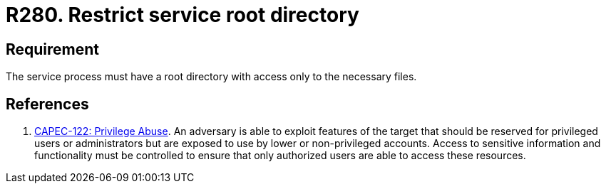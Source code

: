 :slug: rules/280/
:category: system
:description: This requirement establishes the importance of restricting access in the root directory only to the necessary files.
:keywords: Process, Configuration, SO, Directory, Root, Files, CAPEC, Rules, Ethical Hacking, Pentesting
:rules: yes

= R280. Restrict service root directory

== Requirement

The service process must have a root directory
with access only to the necessary files.

== References

. [[r1]] link:http://capec.mitre.org/data/definitions/122.html[CAPEC-122: Privilege Abuse].
An adversary is able to exploit features of the target that should be reserved
for privileged users or administrators but are exposed to use by lower or
non-privileged accounts.
Access to sensitive information and functionality must be controlled to ensure
that only authorized users are able to access these resources.
